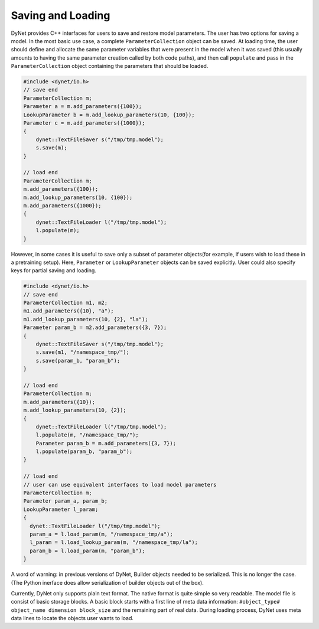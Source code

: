 Saving and Loading
~~~~~~~~~~~~~~~~~~

DyNet provides C++ interfaces for users to save and restore model parameters. The user has two options for saving a model. In the most basic use case, a complete ``ParameterCollection`` object can be saved. At loading time, the user should define and allocate the same parameter variables that were present in the model when it was saved (this usually amounts to having the same parameter creation called by both code paths), and then call ``populate`` and pass in the ``ParameterCollection`` object containing the parameters that should be loaded.

.. code:: cpp

    #include <dynet/io.h>
    // save end
    ParameterCollection m;
    Parameter a = m.add_parameters({100});
    LookupParameter b = m.add_lookup_parameters(10, {100});
    Parameter c = m.add_parameters({1000});
    {
        dynet::TextFileSaver s("/tmp/tmp.model");
        s.save(m);
    }

    // load end
    ParameterCollection m;
    m.add_parameters({100});
    m.add_lookup_parameters(10, {100});
    m.add_parameters({1000});
    {
        dynet::TextFileLoader l("/tmp/tmp.model");
        l.populate(m);
    }


However, in some cases it is useful to save only a subset of parameter objects(for example, if users wish to load these in a pretraining setup). Here, ``Parameter`` or ``LookupParameter`` objects can be saved explicitly. User could also specify keys for partial saving and loading.

.. code:: cpp

    #include <dynet/io.h>
    // save end
    ParameterCollection m1, m2;
    m1.add_parameters({10}, "a");
    m1.add_lookup_parameters(10, {2}, "la");
    Parameter param_b = m2.add_parameters({3, 7});
    {
        dynet::TextFileSaver s("/tmp/tmp.model");
        s.save(m1, "/namespace_tmp/");
        s.save(param_b, "param_b");
    }

    // load end
    ParameterCollection m;
    m.add_parameters({10});
    m.add_lookup_parameters(10, {2});
    {
        dynet::TextFileLoader l("/tmp/tmp.model");
        l.populate(m, "/namespace_tmp/");
        Parameter param_b = m.add_parameters({3, 7});
        l.populate(param_b, "param_b");
    }

    // load end
    // user can use equivalent interfaces to load model parameters
    ParameterCollection m;
    Parameter param_a, param_b;
    LookupParameter l_param;
    {
      dynet::TextFileLoader l("/tmp/tmp.model");
      param_a = l.load_param(m, "/namespace_tmp/a");
      l_param = l.load_lookup_param(m, "/namespace_tmp/la");
      param_b = l.load_param(m, "param_b");
    }


A word of warning: in previous versions of DyNet, Builder objects needed to be serialized. This is no longer the case. (The Python inerface does allow serialization of builder objects out of the box).

Currently, DyNet only supports plain text format. The native format is quite simple so very readable. The model file is consist of basic storage blocks. A basic block starts with a first line of meta data information: ``#object_type# object_name dimension block_size`` and the remaining part of real data. During loading process, DyNet uses meta data lines to locate the objects user wants to load.
